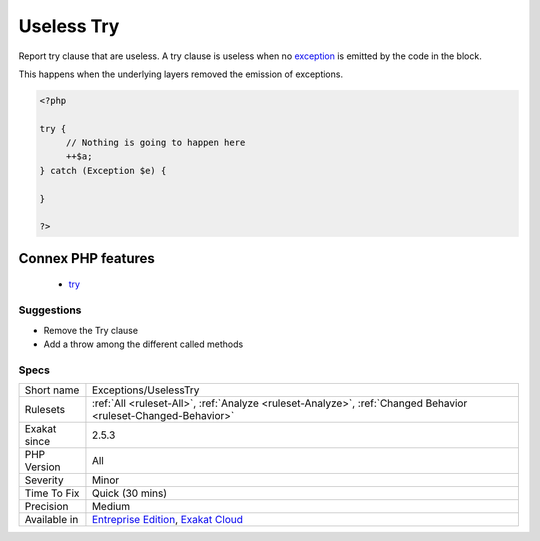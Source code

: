 .. _exceptions-uselesstry:


.. _useless-try:

Useless Try
+++++++++++

.. meta::
	:description:
		Useless Try: Report try clause that are useless.
	:twitter:card: summary_large_image
	:twitter:site: @exakat
	:twitter:title: Useless Try
	:twitter:description: Useless Try: Report try clause that are useless
	:twitter:creator: @exakat
	:twitter:image:src: https://www.exakat.io/wp-content/uploads/2020/06/logo-exakat.png
	:og:image: https://www.exakat.io/wp-content/uploads/2020/06/logo-exakat.png
	:og:title: Useless Try
	:og:type: article
	:og:description: Report try clause that are useless
	:og:url: https://exakat.readthedocs.io/en/latest/Reference/Rules/Useless Try.html
	:og:locale: en

.. raw:: html


	<script type="application/ld+json">{"@context":"https:\/\/schema.org","@graph":[{"@type":"WebPage","@id":"https:\/\/php-tips.readthedocs.io\/en\/latest\/Reference\/Rules\/Exceptions\/UselessTry.html","url":"https:\/\/php-tips.readthedocs.io\/en\/latest\/Reference\/Rules\/Exceptions\/UselessTry.html","name":"Useless Try","isPartOf":{"@id":"https:\/\/www.exakat.io\/"},"datePublished":"Tue, 21 Jan 2025 08:40:17 +0000","dateModified":"Tue, 21 Jan 2025 08:40:17 +0000","description":"Report try clause that are useless","inLanguage":"en-US","potentialAction":[{"@type":"ReadAction","target":["https:\/\/exakat.readthedocs.io\/en\/latest\/Useless Try.html"]}]},{"@type":"WebSite","@id":"https:\/\/www.exakat.io\/","url":"https:\/\/www.exakat.io\/","name":"Exakat","description":"Smart PHP static analysis","inLanguage":"en-US"}]}</script>

Report try clause that are useless. A try clause is useless when no `exception <https://www.php.net/exception>`_ is emitted by the code in the block. 

This happens when the underlying layers removed the emission of exceptions.

.. code-block:: php
   
   <?php
   
   try {
   	// Nothing is going to happen here
   	++$a;
   } catch (Exception $e) {
   
   }
   
   ?>
Connex PHP features
-------------------

  + `try <https://php-dictionary.readthedocs.io/en/latest/dictionary/try.ini.html>`_


Suggestions
___________

* Remove the Try clause
* Add a throw among the different called methods




Specs
_____

+--------------+-------------------------------------------------------------------------------------------------------------------------+
| Short name   | Exceptions/UselessTry                                                                                                   |
+--------------+-------------------------------------------------------------------------------------------------------------------------+
| Rulesets     | :ref:`All <ruleset-All>`, :ref:`Analyze <ruleset-Analyze>`, :ref:`Changed Behavior <ruleset-Changed-Behavior>`          |
+--------------+-------------------------------------------------------------------------------------------------------------------------+
| Exakat since | 2.5.3                                                                                                                   |
+--------------+-------------------------------------------------------------------------------------------------------------------------+
| PHP Version  | All                                                                                                                     |
+--------------+-------------------------------------------------------------------------------------------------------------------------+
| Severity     | Minor                                                                                                                   |
+--------------+-------------------------------------------------------------------------------------------------------------------------+
| Time To Fix  | Quick (30 mins)                                                                                                         |
+--------------+-------------------------------------------------------------------------------------------------------------------------+
| Precision    | Medium                                                                                                                  |
+--------------+-------------------------------------------------------------------------------------------------------------------------+
| Available in | `Entreprise Edition <https://www.exakat.io/entreprise-edition>`_, `Exakat Cloud <https://www.exakat.io/exakat-cloud/>`_ |
+--------------+-------------------------------------------------------------------------------------------------------------------------+


